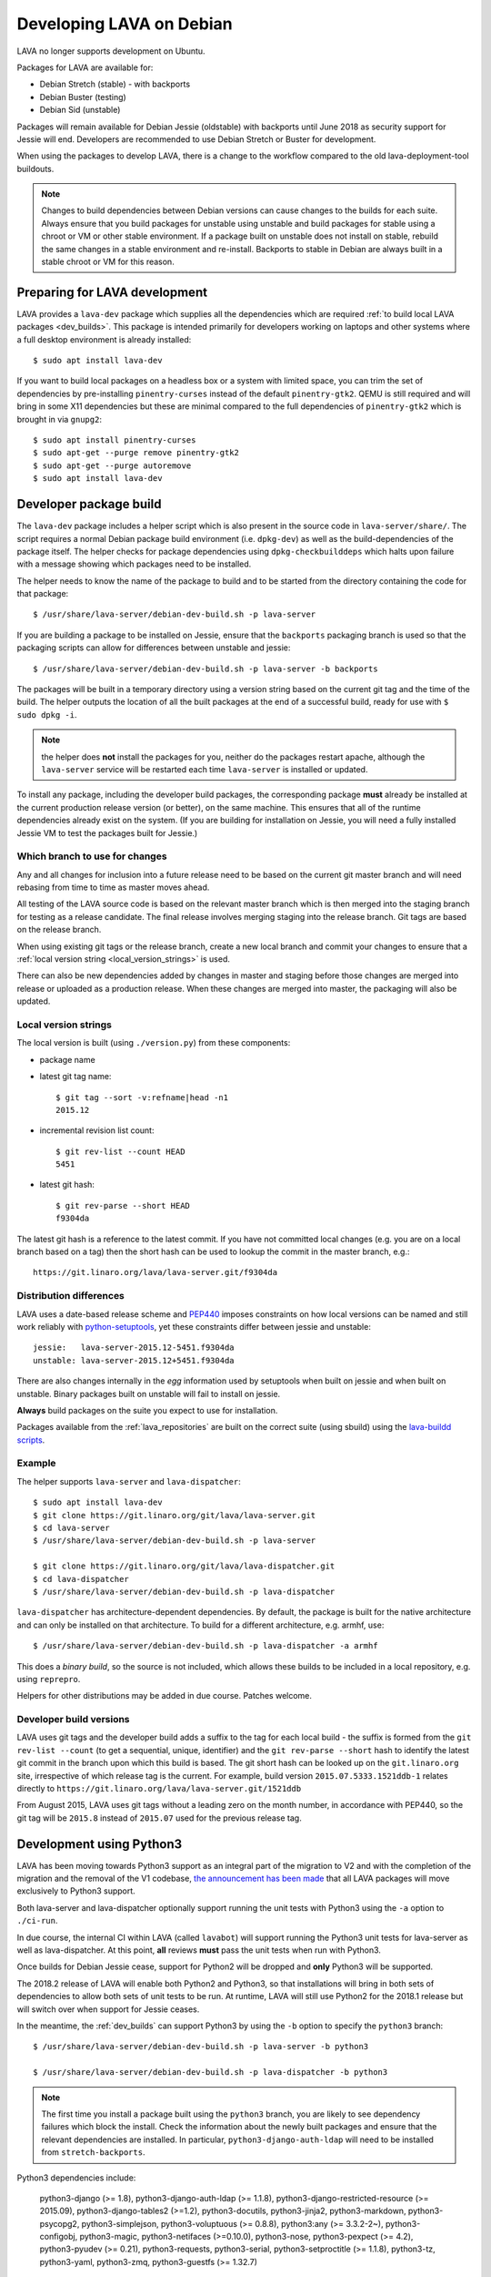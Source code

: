 .. index:: developers, debian development, lava on debian

.. _lava_on_debian:

Developing LAVA on Debian
#########################

LAVA no longer supports development on Ubuntu.

Packages for LAVA are available for:

* Debian Stretch (stable) - with backports
* Debian Buster (testing)
* Debian Sid (unstable)

Packages will remain available for Debian Jessie (oldstable) with backports
until June 2018 as security support for Jessie will end. Developers are
recommended to use Debian Stretch or Buster for development.

When using the packages to develop LAVA, there is a change to the workflow
compared to the old lava-deployment-tool buildouts.

.. note:: Changes to build dependencies between Debian versions can
   cause changes to the builds for each suite. Always ensure that you
   build packages for unstable using unstable and build packages for
   stable using a chroot or VM or other stable environment. If a
   package built on unstable does not install on stable, rebuild the
   same changes in a stable environment and re-install. Backports to
   stable in Debian are always built in a stable chroot or VM for this
   reason.

.. index:: developer: preparation, lava-dev

.. _developer_preparations:

Preparing for LAVA development
******************************

LAVA provides a ``lava-dev`` package which supplies all the dependencies which
are required :ref:`to build local LAVA packages <dev_builds>`. This package is
intended primarily for developers working on laptops and other systems where
a full desktop environment is already installed::

  $ sudo apt install lava-dev

If you want to build local packages on a headless box or a system with limited
space, you can trim the set of dependencies by pre-installing
``pinentry-curses`` instead of the default ``pinentry-gtk2``. QEMU is still
required and will bring in some X11 dependencies but these are minimal compared
to the full dependencies of ``pinentry-gtk2`` which is brought in via
``gnupg2``::

  $ sudo apt install pinentry-curses
  $ sudo apt-get --purge remove pinentry-gtk2
  $ sudo apt-get --purge autoremove
  $ sudo apt install lava-dev

.. index:: developer-builds

.. _dev_builds:

Developer package build
***********************

.. seealso:: :ref:`developer_preparations` and
   :ref:`development_pre_requisites`

The ``lava-dev`` package includes a helper script which is also present in the
source code in ``lava-server/share/``. The script requires a normal Debian
package build environment (i.e. ``dpkg-dev``) as well as the build-dependencies
of the package itself. The helper checks for package dependencies using
``dpkg-checkbuilddeps`` which halts upon failure with a message showing which
packages need to be installed.

The helper needs to know the name of the package to build and to be started
from the directory containing the code for that package::

 $ /usr/share/lava-server/debian-dev-build.sh -p lava-server

If you are building a package to be installed on Jessie, ensure that the
``backports`` packaging branch is used so that the packaging scripts can allow
for differences between unstable and jessie::

 $ /usr/share/lava-server/debian-dev-build.sh -p lava-server -b backports

The packages will be built in a temporary directory using a version string
based on the current git tag and the time of the build. The helper outputs the
location of all the built packages at the end of a successful build, ready for
use with ``$ sudo dpkg -i``.

.. note:: the helper does **not** install the packages for you, neither do the
   packages restart apache, although the ``lava-server`` service will be
   restarted each time ``lava-server`` is installed or updated.

To install any package, including the developer build packages, the
corresponding package **must** already be installed at the current production
release version (or better), on the same machine. This ensures that all of the
runtime dependencies already exist on the system. (If you are building for
installation on Jessie, you will need a fully installed Jessie VM to test the
packages built for Jessie.)

.. _devel_branches:

Which branch to use for changes
===============================

Any and all changes for inclusion into a future release need to be based on the
current git master branch and will need rebasing from time to time as master
moves ahead.

All testing of the LAVA source code is based on the relevant master branch
which is then merged into the staging branch for testing as a release
candidate. The final release involves merging staging into the release branch.
Git tags are based on the release branch.

When using existing git tags or the release branch, create a new local branch
and commit your changes to ensure that a :ref:`local version string
<local_version_strings>` is used.

There can also be new dependencies added by changes in master and
staging before those changes are merged into release or uploaded as
a production release. When these changes are merged into master, the
packaging will also be updated.

.. _local_version_strings:

Local version strings
=====================

The local version is built (using ``./version.py``) from these components:

* package name
* latest git tag name::

   $ git tag --sort -v:refname|head -n1
   2015.12

* incremental revision list count::

   $ git rev-list --count HEAD
   5451

* latest git hash::

   $ git rev-parse --short HEAD
   f9304da

The latest git hash is a reference to the latest commit. If you have not
committed local changes (e.g. you are on a local branch based on a tag) then
the short hash can be used to lookup the commit in the master branch, e.g.::

  https://git.linaro.org/lava/lava-server.git/f9304da

.. _distribution_differences:

Distribution differences
========================

LAVA uses a date-based release scheme and PEP440_ imposes constraints on how
local versions can be named and still work reliably with python-setuptools_,
yet these constraints differ between jessie and unstable::

 jessie:   lava-server-2015.12-5451.f9304da
 unstable: lava-server-2015.12+5451.f9304da

There are also changes internally in the *egg* information used by setuptools
when built on jessie and when built on unstable. Binary packages built on
unstable will fail to install on jessie.

**Always** build packages on the suite you expect to use for installation.

Packages available from the :ref:`lava_repositories` are built on
the correct suite (using sbuild) using the `lava-buildd scripts
<https://git.linaro.org/lava/lava-buildd.git>`_.

.. _pep440: https://www.python.org/dev/peps/pep-0440/
.. _python-setuptools: https://tracker.debian.org/pkg/python-setuptools

Example
=======

The helper supports ``lava-server`` and ``lava-dispatcher``::

 $ sudo apt install lava-dev
 $ git clone https://git.linaro.org/git/lava/lava-server.git
 $ cd lava-server
 $ /usr/share/lava-server/debian-dev-build.sh -p lava-server

 $ git clone https://git.linaro.org/git/lava/lava-dispatcher.git
 $ cd lava-dispatcher
 $ /usr/share/lava-server/debian-dev-build.sh -p lava-dispatcher

``lava-dispatcher`` has architecture-dependent dependencies. By default, the
package is built for the native architecture and can only be installed on that
architecture. To build for a different architecture, e.g. armhf, use::

 $ /usr/share/lava-server/debian-dev-build.sh -p lava-dispatcher -a armhf

This does a *binary build*, so the source is not included, which allows these
builds to be included in a local repository, e.g. using ``reprepro``.

Helpers for other distributions may be added in due course. Patches welcome.

.. _developer_build_version:

Developer build versions
========================

LAVA uses git tags and the developer build adds a suffix to the tag for each
local build - the suffix is formed from the ``git rev-list --count`` (to get a
sequential, unique, identifier) and the ``git rev-parse --short`` hash to
identify the latest git commit in the branch upon which this build is based.
The git short hash can be looked up on the ``git.linaro.org`` site,
irrespective of which release tag is the current. For example, build version
``2015.07.5333.1521ddb-1`` relates directly to
``https://git.linaro.org/lava/lava-server.git/1521ddb``

From August 2015, LAVA uses git tags without a leading zero on the month
number, in accordance with PEP440, so the git tag will be ``2015.8`` instead of
``2015.07`` used for the previous release tag.

.. index:: developer: python3

.. _developer_python3:

Development using Python3
*************************

LAVA has been moving towards Python3 support as an integral part of the
migration to V2 and with the completion of the migration and the removal of the
V1 codebase, `the announcement has been made
<https://lists.linaro.org/pipermail/lava-announce/2017-June/000032.html>`_ that
all LAVA packages will move exclusively to Python3 support.

Both lava-server and lava-dispatcher optionally support running the unit tests
with Python3 using the ``-a`` option to ``./ci-run``.

In due course, the internal CI within LAVA (called ``lavabot``) will support
running the Python3 unit tests for lava-server as well as lava-dispatcher. At
this point, **all** reviews **must** pass the unit tests when run with Python3.

Once builds for Debian Jessie cease, support for Python2 will be dropped and
**only** Python3 will be supported.

The 2018.2 release of LAVA will enable both Python2 and Python3, so that
installations will bring in both sets of dependencies to allow both sets of
unit tests to be run. At runtime, LAVA will still use Python2 for the 2018.1
release but will switch over when support for Jessie ceases.

In the meantime, the :ref:`dev_builds` can support Python3 by using the ``-b``
option to specify the ``python3`` branch::

 $ /usr/share/lava-server/debian-dev-build.sh -p lava-server -b python3

 $ /usr/share/lava-server/debian-dev-build.sh -p lava-dispatcher -b python3

.. note:: The first time you install a package built using the ``python3``
   branch, you are likely to see dependency failures which block the install.
   Check the information about the newly built packages and ensure that the
   relevant dependencies are installed. In particular,
   ``python3-django-auth-ldap`` will need to be installed from
   ``stretch-backports``.

Python3 dependencies include:

 python3-django (>= 1.8), python3-django-auth-ldap (>= 1.1.8),
 python3-django-restricted-resource (>= 2015.09),
 python3-django-tables2 (>=1.2), python3-docutils, python3-jinja2,
 python3-markdown, python3-psycopg2, python3-simplejson,
 python3-voluptuous (>= 0.8.8), python3:any (>= 3.3.2-2~),
 python3-configobj, python3-magic, python3-netifaces (>=0.10.0),
 python3-nose, python3-pexpect (>= 4.2), python3-pyudev (>= 0.21),
 python3-requests, python3-serial, python3-setproctitle (>= 1.1.8),
 python3-tz, python3-yaml, python3-zmq, python3-guestfs (>= 1.32.7)

.. _quick_fixes:

Quick fixes and testing
***********************

The paths to execute LAVA python scripts have changed and developing LAVA based
on packages has a different workflow.

Modified files can be copied to the equivalent python path. The current LAVA
packages use python2.7, so the path is beneath
``/usr/lib/python2.7/dist-packages/`` with sudo::

 $ sudo cp <git-path> /usr/lib/python2.7/dist-packages/<git-path>

.. warning:: To fix failures in the Python3 unit tests, the **same** change
   will also need to be copied to ``/usr/lib/python3/dist-packages/``.

Viewing changes
***************

Different actions are needed for local changes to take effect, depending on the
type of file(s) updated:

====================== ==============================================
templates/\*/\*.html     next browser refresh (F5/Ctrl-R)
device-types/\*.jinja2   next testjob submission
devices/\*.jinja2        next testjob submission
\*_app/\*.py             ``$ sudo apache2ctl restart``
====================== ==============================================

.. index:: postgres migration, migrate postgres

.. _migrating_postgresql_versions:

Migrating postgresql versions
*****************************

LAVA installs the ``postgresql`` package which installs the current default
version of postgresql. When this default changes in Debian, a second package
will be added to your system which will start with no actual data.

.. caution:: ``postgresql`` **will disable database access** during the
   migration and this will interfere with the running instance. There is
   typically no rush to do the migration, so this is usually a task for a
   scheduled maintenance window. Declare a time when all devices can be taken
   offline and put a replacement site in place of the apache configuration to
   prevent database access during the migration.

Determining the active cluster
==============================

The output of ``pg_lsclusters`` includes the port number of each cluster.
To ensure that the correct cluster is upgraded, check the ``LAVA_DB_PORT``
setting in ``/etc/lava-server/instance.conf`` for the current instance. If
multiple clusters are shown, ``postgresql`` will upgrade to the latest version,
so ensure that any intermediate clusters are also stopped before starting the
migration.

Performing the migration
========================

Debian gives a notice similar to this when a new version of postgres is
installed:

.. code-block:: none

 Default clusters and upgrading
 ------------------------------
 When installing a postgresql-X.Y package from scratch, a default
 cluster 'main' will automatically be created. This operation is
 equivalent to doing 'pg_createcluster X.Y main --start'.

 Due to this default cluster, an immediate attempt to upgrade an
 earlier 'main' cluster to a new version will fail and you need to
 remove the newer default cluster first. E. g., if you have
 postgresql-8.2 installed and want to upgrade to 8.3, you first install
 postgresql-8.3:

  apt install postgresql-8.3

 Then drop the default 8.3 cluster:

  pg_dropcluster 8.3 main --stop

 And then upgrade the 8.2 cluster to 8.3:

  pg_upgradecluster 8.2 main

.. note:: Upgrading a cluster combines ``pg_dump`` and ``pg_restore`` (making
          two copies of the database at one point). Ensure that you have enough
          available space on the disc, especially with a large database. If
          ``pg_upgradecluster`` is interrupted by the lack of disc space it will
          not harm the system and full rollback will be applied automatically.

See also
https://askubuntu.com/questions/66194/how-do-i-migrate-my-postgres-data-from-8-4-to-9-1

Check your existing clusters::

 $ sudo pg_lsclusters

Stop postgresql (stops both versions)::

 $ sudo service postgresql stop

Drop the **main** cluster of the **NEW** postgres as this is empty::

 $ sudo pg_dropcluster 9.4 main --stop

Postgresql knows which version is the current default, so just tell postgresql
which is the old version to migrate the data into the (empty) new one::

 $ sudo pg_upgradecluster 9.3 main
 Disabling connections to the old cluster during upgrade...
 Restarting old cluster with restricted connections...
 Creating new cluster 9.4/main ...
  config /etc/postgresql/9.4/main
  data   /var/lib/postgresql/9.4/main
  locale en_GB.UTF-8
  port   5433
 Disabling connections to the new cluster during upgrade...
 Roles, databases, schemas, ACLs...
 Fixing hardcoded library paths for stored procedures...
 Upgrading database postgres...
 Analyzing database postgres...
 Fixing hardcoded library paths for stored procedures...
 Upgrading database lavapdu...
 Analyzing database lavapdu...
 Fixing hardcoded library paths for stored procedures...
 Upgrading database lavaserver...
 Analyzing database lavaserver...
 Fixing hardcoded library paths for stored procedures...
 Upgrading database devel...
 Analyzing database devel...
 Fixing hardcoded library paths for stored procedures...
 Upgrading database template1...
 Analyzing database template1...
 Re-enabling connections to the old cluster...
 Re-enabling connections to the new cluster...
 Copying old configuration files...
 Copying old start.conf...
 Copying old pg_ctl.conf...
 Stopping target cluster...
 Stopping old cluster...
 Disabling automatic startup of old cluster...
 Configuring old cluster to use a different port (5433)...
 Starting target cluster on the original port...
 Success. Please check that the upgraded cluster works. If it does,
 you can remove the old cluster with

  pg_dropcluster 9.3 main

Check that the instance is still running. Note that the port of the new
postgresql server will have been upgraded to the port used for the old
postgresql server automatically. Check that this is the case::

 $ grep port /etc/postgresql/9.4/main/postgresql.conf
 port = 5432

Drop the old cluster::

 $ sudo pg_dropcluster 9.3 main

Now the old database package can be removed::

 $ sudo apt remove postgresql-9.3

.. index:: javascript

Javascript handling
*******************

Javascript has particular issues in distributions, often the version of a
Javascript file is out of step with the version available in the distribution
or not packaged at all. ``lava-server`` embeds javascript files in the
``static/js`` directories and maintains a list of files which are replaced with
symlinks during a Debian package build. The list is in
:file:`share/javascript.yaml` and the replacement of matching files is done
using :file:`share/javascript.py`. Other distribution builds are invited to use
the same script or provide patches if the paths within the script need
modification.

After 2015.12 release, all of the .min.js files in the package are removed from
VCS and minified files are created at build time. Templates in the system use
only minified versions of the javascript files so after the release package
rebuild will be mandatory.

.. _javascript_security:

Javascript and security
=======================

The primary concern is security fixes. Distributions release with a particular
release of LAVA and may need to fix security problems in that release. If the
file is replaced by a symlink to an external package in the distribution, then
the security problem and fix migrate to that package. LAVA tracks these files
in :file:`share/javascript.yaml`. Files which only exist in LAVA or exist at a
different version to the one available in the distribution, need to be patched
within LAVA. Javascript files created by LAVA are packaged as editable source
code and patches to these files will take effect in LAVA after a simple restart
of apache and a clearing of any browser cache. Problems arise when the
javascript files in the LAVA source code have been minified_, resulting in a
:file:`.min.js` file which is **not** suitable for editing or patching.

The source code for the minified JS used in LAVA is provided in the LAVA source
code, alongside the minified version. **However**, there is a lack of suitable
tools to convert changes to the source file into a comparable minified file. If
these files need changes, the correct fix would be to patch the unminified
javascript and copy the modified file over the top of the minified version.
This loses the advantages of minification but gains the benefit of a known
security fix.

.. _javascript_maintenance:

Javascript maintenance
======================

Work is ongoing upstream to resolve the remaining minified javascript
files:

#. **Identify** the upstream location of all javascript not listed in
   :file:`share/javascript.yaml` and not written by LAVA, specify this location
   in a :file:`README` in the relevant :file:`js/` directory along with
   details, if any, of how a modified file can be minified or whether a
   modified file should simply replace the minified file.

#. **Replace** the use of the remaining minified JS where the change to
   unminified has a negligible or acceptable performance change. If no upstream
   can be identified, LAVA will need to take over maintenance of the javascript
   itself, at which point minified files will be dropped until other LAVA
   javascript can also be minified.

#. **Monitor** availability of packages for all javascript files not written by
   LAVA and add to the listing in :file:`share/javascript.yaml` when packages
   become available.

#. **Maintain** - only minify javascript written by LAVA **if** a suitable
   minify tool is available to be used during the build of the packages and to
   add such support to :file:`share/javascript.py` so that minification happens
   at the same point as replacement of embedded javascript with symlinks to
   externally provided files.

.. _minified: https://en.wikipedia.org/wiki/Minification_(programming)

.. _testing_packaging:

Packaging changes
=================

From time to time, there can be packaging changes required to handle changes in
the LAVA upstream codebase. If you have write access to the packaging
repository, changes to the packaging can be tested by pushing to a public
branch and passing the ``-b`` option to :file:`debian-dev-build-sh`::

 $ /usr/share/lava-server/debian-dev-build.sh -p lava-server -b docs

or for installation on jessie::

 $ /usr/share/lava-server/debian-dev-build.sh -p lava-server -b backports

.. _architecture_builds:

Building for other architectures
================================

``lava-server`` is the same for all architectures but ``lava-dispatcher`` has a
different set of dependencies depending on the build architecture. To build an
``armhf`` package of lava-dispatcher using the developer scripts, use::

 $ /usr/share/lava-server/debian-dev-build.sh -p lava-dispatcher -a armhf

.. _django_debug_toolbar:

Debugging Django issues
***********************

When trying to investigate LAVA web pages generation we advise you to use
`django-debug-toolbar <https://django-debug-toolbar.readthedocs.org>`_. This is
a Django application that provide more information on how the page was
rendered, including:

* SQL queries
* templates involved
* HTTP headers

For instance, the toolbar is a really helpful resource to debug the Django
:abbr:`ORM (Object Relational Model)`.

Installing
==========

On a Debian system, just run::

  $ apt-get install python-django-debug-toolbar

Configuration
=============

Once the ``python-django-debug-toolbar`` package is installed, the toolbar
needs to be enabled in the instance. Two settings are required in
``/etc/lava-server/settings.conf``

* ``"DEBUG": true,``
* ``"USE_DEBUG_TOOLBAR": true,``

.. note:: ``settings.conf`` is JSON syntax, so ensure that the previous
   line ends with a comma and that the resulting file validates as JSON.
   Use `JSONLINT <http://www.jsonlint.com>`_

The toolbar can be disabled without disabling django debug but django must be
in debug mode for the toolbar to be loaded at all.

Restart the ``django`` related services to complete the installation of the
toolbar::

 sudo service lava-server-gunicorn restart
 sudo apache2ctl restart

Installation can be checked using ``lava-server manage shell``::

 >>> from django.conf import settings
 >>> 'debug_toolbar' in settings.INSTALLED_APPS
 True

.. seealso:: :ref:`developer_access_to_django_shell`

In order to see the toolbar, you should also check the value of `INTERNAL_IPS
<https://docs.djangoproject.com/en/1.9/ref/settings/#internal-ips>`_. Local
addresses ``127.0.0.1`` and ``::1`` are enabled by default.

To add more addresses, set ``INTERNAL_IPS`` to a list of addresses in
``/etc/lava-server/settings.conf``, (JSON syntax) for example::

  "INTERNAL_IPS": ["192.168.0.5", "10.0.0.6"],

These value depends on your setup. But if you don't see the toolbar that's the
first think to look at.

Apache then needs access to django-debug-toolbar CSS and JS files::

  sudo su -
  cd /usr/share/lava-server/static/
  ln -s /usr/lib/python2.7/dist-packages/debug_toolbar/static/debug_toolbar .

In ``/etc/lava-server/settings.conf`` remove the reference to htdocs in
``STATICFILES_DIRS``. Django-debug-toolbar does check that all directories
listed in ``STATICFILES_DIRS`` exists. While this is only a leftover from
previous versions of LAVA installer that is not needed anymore.

Once the changes are complete, ensure the settings are loaded by restarting
both apache2 and django::

 sudo service lava-server-gunicorn restart
 sudo apache2ctl restart

Performance overhead
====================

Keep in mind that django-debug-toolbar has some overhead on the webpage
generation and should only be used while debugging.

Django-debug-toolbar can be disabled, while not debugging, by changing the
value of ``USE_DEBUG_TOOLBAR`` in ``/etc/lava-server/settings.conf`` to
``false`` or by changing the ``̀DEBUG`` level in
``/etc/lava-server/settings.conf`` to ``DEBUG: false``.

Ensure the settings are reloaded by restarting both apache2 and django::

 sudo service lava-server-gunicorn restart
 sudo apache2ctl restart

